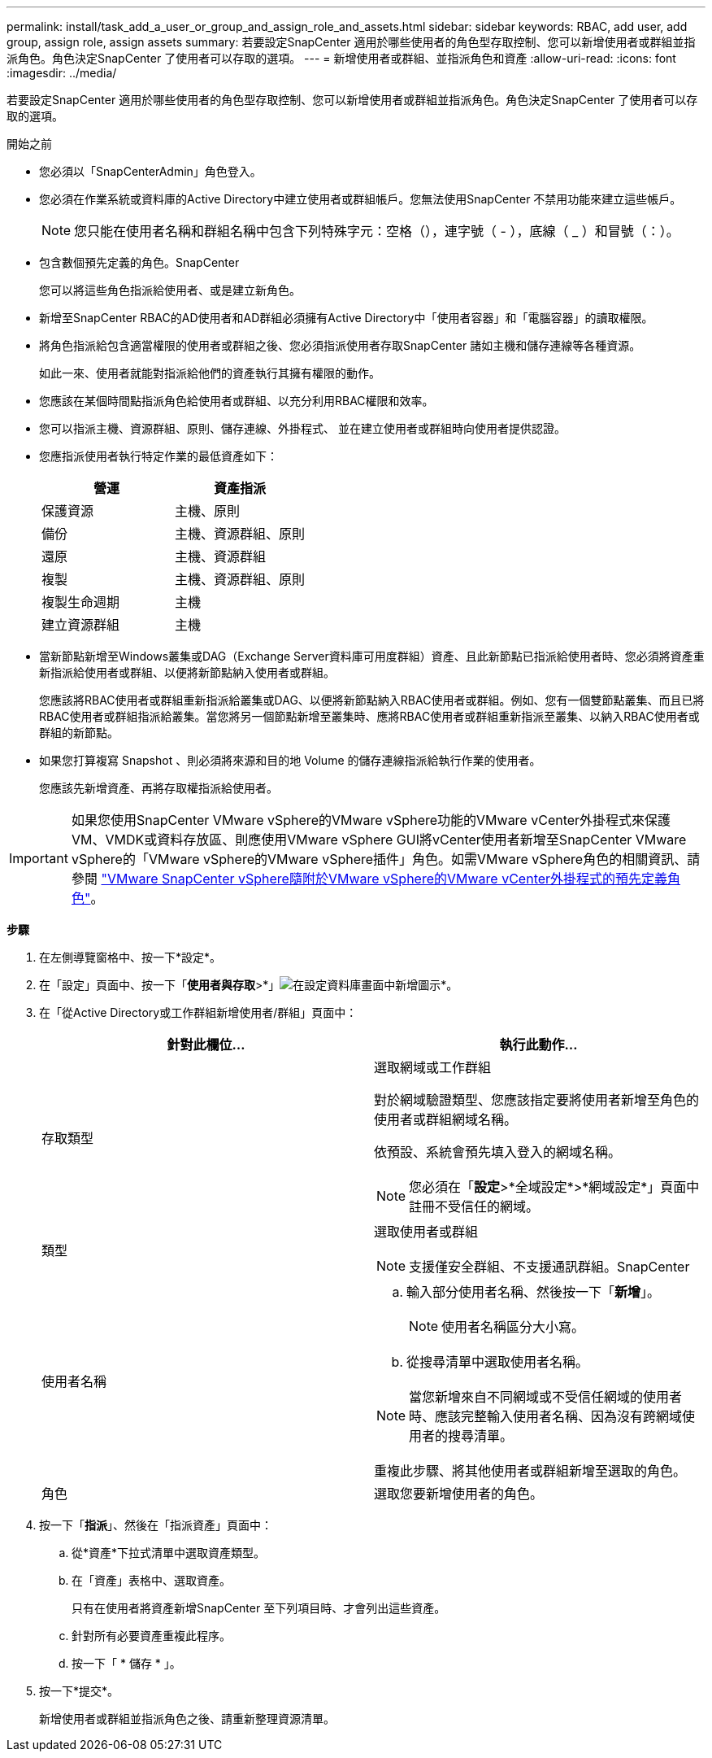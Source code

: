 ---
permalink: install/task_add_a_user_or_group_and_assign_role_and_assets.html 
sidebar: sidebar 
keywords: RBAC, add user, add group, assign role, assign assets 
summary: 若要設定SnapCenter 適用於哪些使用者的角色型存取控制、您可以新增使用者或群組並指派角色。角色決定SnapCenter 了使用者可以存取的選項。 
---
= 新增使用者或群組、並指派角色和資產
:allow-uri-read: 
:icons: font
:imagesdir: ../media/


[role="lead"]
若要設定SnapCenter 適用於哪些使用者的角色型存取控制、您可以新增使用者或群組並指派角色。角色決定SnapCenter 了使用者可以存取的選項。

.開始之前
* 您必須以「SnapCenterAdmin」角色登入。
* 您必須在作業系統或資料庫的Active Directory中建立使用者或群組帳戶。您無法使用SnapCenter 不禁用功能來建立這些帳戶。
+

NOTE: 您只能在使用者名稱和群組名稱中包含下列特殊字元：空格（），連字號（ - ），底線（ _ ）和冒號（：）。

* 包含數個預先定義的角色。SnapCenter
+
您可以將這些角色指派給使用者、或是建立新角色。

* 新增至SnapCenter RBAC的AD使用者和AD群組必須擁有Active Directory中「使用者容器」和「電腦容器」的讀取權限。
* 將角色指派給包含適當權限的使用者或群組之後、您必須指派使用者存取SnapCenter 諸如主機和儲存連線等各種資源。
+
如此一來、使用者就能對指派給他們的資產執行其擁有權限的動作。

* 您應該在某個時間點指派角色給使用者或群組、以充分利用RBAC權限和效率。
* 您可以指派主機、資源群組、原則、儲存連線、外掛程式、 並在建立使用者或群組時向使用者提供認證。
* 您應指派使用者執行特定作業的最低資產如下：
+
|===
| 營運 | 資產指派 


 a| 
保護資源
 a| 
主機、原則



 a| 
備份
 a| 
主機、資源群組、原則



 a| 
還原
 a| 
主機、資源群組



 a| 
複製
 a| 
主機、資源群組、原則



 a| 
複製生命週期
 a| 
主機



 a| 
建立資源群組
 a| 
主機

|===
* 當新節點新增至Windows叢集或DAG（Exchange Server資料庫可用度群組）資產、且此新節點已指派給使用者時、您必須將資產重新指派給使用者或群組、以便將新節點納入使用者或群組。
+
您應該將RBAC使用者或群組重新指派給叢集或DAG、以便將新節點納入RBAC使用者或群組。例如、您有一個雙節點叢集、而且已將RBAC使用者或群組指派給叢集。當您將另一個節點新增至叢集時、應將RBAC使用者或群組重新指派至叢集、以納入RBAC使用者或群組的新節點。

* 如果您打算複寫 Snapshot 、則必須將來源和目的地 Volume 的儲存連線指派給執行作業的使用者。
+
您應該先新增資產、再將存取權指派給使用者。




IMPORTANT: 如果您使用SnapCenter VMware vSphere的VMware vSphere功能的VMware vCenter外掛程式來保護VM、VMDK或資料存放區、則應使用VMware vSphere GUI將vCenter使用者新增至SnapCenter VMware vSphere的「VMware vSphere的VMware vSphere插件」角色。如需VMware vSphere角色的相關資訊、請參閱 https://docs.netapp.com/us-en/sc-plugin-vmware-vsphere/scpivs44_predefined_roles_packaged_with_snapcenter.html["VMware SnapCenter vSphere隨附於VMware vSphere的VMware vCenter外掛程式的預先定義角色"^]。

*步驟*

. 在左側導覽窗格中、按一下*設定*。
. 在「設定」頁面中、按一下「*使用者與存取*>*」image:../media/add_icon_configure_database.gif["在設定資料庫畫面中新增圖示"]*。
. 在「從Active Directory或工作群組新增使用者/群組」頁面中：
+
|===
| 針對此欄位... | 執行此動作... 


 a| 
存取類型
 a| 
選取網域或工作群組

對於網域驗證類型、您應該指定要將使用者新增至角色的使用者或群組網域名稱。

依預設、系統會預先填入登入的網域名稱。


NOTE: 您必須在「*設定*>*全域設定*>*網域設定*」頁面中註冊不受信任的網域。



 a| 
類型
 a| 
選取使用者或群組


NOTE: 支援僅安全群組、不支援通訊群組。SnapCenter



 a| 
使用者名稱
 a| 
.. 輸入部分使用者名稱、然後按一下「*新增*」。
+

NOTE: 使用者名稱區分大小寫。

.. 從搜尋清單中選取使用者名稱。



NOTE: 當您新增來自不同網域或不受信任網域的使用者時、應該完整輸入使用者名稱、因為沒有跨網域使用者的搜尋清單。

重複此步驟、將其他使用者或群組新增至選取的角色。



 a| 
角色
 a| 
選取您要新增使用者的角色。

|===
. 按一下「*指派*」、然後在「指派資產」頁面中：
+
.. 從*資產*下拉式清單中選取資產類型。
.. 在「資產」表格中、選取資產。
+
只有在使用者將資產新增SnapCenter 至下列項目時、才會列出這些資產。

.. 針對所有必要資產重複此程序。
.. 按一下「 * 儲存 * 」。


. 按一下*提交*。
+
新增使用者或群組並指派角色之後、請重新整理資源清單。


